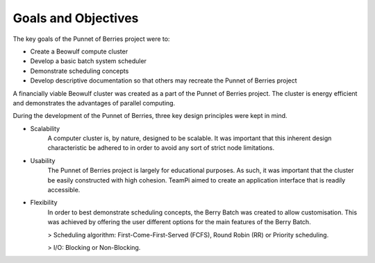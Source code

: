 .. _goals:

Goals and Objectives
====================
The key goals of the Punnet of Berries project were to:

- Create a Beowulf compute cluster
- Develop a basic batch system scheduler
- Demonstrate scheduling concepts
- Develop descriptive documentation so that others may recreate the Punnet of Berries project

A financially viable Beowulf cluster was created as a part of the Punnet of Berries project. 
The cluster is energy efficient and demonstrates the advantages of parallel computing.

During the development of the Punnet of Berries, three key design principles were kept in mind.

- Scalability
    A computer cluster is, by nature, designed to be scalable. It was important that this 
    inherent design characteristic be adhered to in order to avoid any sort of strict node
    limitations.
- Usability
    The Punnet of Berries project is largely for educational purposes. As such, it was 
    important that the cluster be easily constructed with high cohesion. TeamPi aimed to 
    create an application interface that is readily accessible.
- Flexibility
    In order to best demonstrate scheduling concepts, the Berry Batch was created to allow
    customisation. This was achieved by offering the user different options for the main
    features of the Berry Batch.

    > Scheduling algorithm: First-Come-First-Served (FCFS), Round Robin (RR) or Priority 
    scheduling.

    > I/O: Blocking or Non-Blocking.
   
